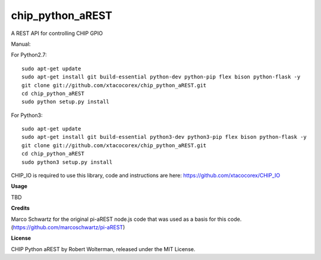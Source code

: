 chip_python_aREST
============================
A REST API for controlling CHIP GPIO

Manual::

For Python2.7::

    sudo apt-get update
    sudo apt-get install git build-essential python-dev python-pip flex bison python-flask -y
    git clone git://github.com/xtacocorex/chip_python_aREST.git
    cd chip_python_aREST
    sudo python setup.py install

For Python3::

    sudo apt-get update
    sudo apt-get install git build-essential python3-dev python3-pip flex bison python-flask -y
    git clone git://github.com/xtacocorex/chip_python_aREST.git
    cd chip_python_aREST
    sudo python3 setup.py install

CHIP_IO is required to use this library, code and instructions are here: https://github.com/xtacocorex/CHIP_IO

**Usage**

TBD

**Credits**

Marco Schwartz for the original pi-aREST node.js code that was used as a basis for this code.
(https://github.com/marcoschwartz/pi-aREST)

**License**

CHIP Python aREST by Robert Wolterman, released under the MIT License.
